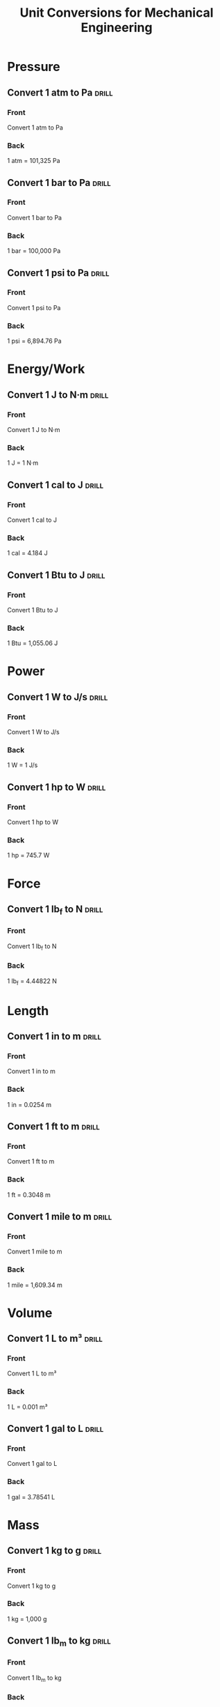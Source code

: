 #+TITLE: Unit Conversions for Mechanical Engineering
#+STARTUP: overview

* Pressure
** Convert 1 atm to Pa :drill:
:PROPERTIES:
:ID: atm-to-pa
:DRILL_CARD_TYPE: twosided
:END:
*** Front
Convert 1 atm to Pa
*** Back
1 atm = 101,325 Pa

** Convert 1 bar to Pa :drill:
SCHEDULED: <2024-06-28 Fri>
:PROPERTIES:
:ID: bar-to-pa
:DRILL_CARD_TYPE: twosided
:DRILL_LAST_INTERVAL: 5.0
:DRILL_REPEATS_SINCE_FAIL: 1
:DRILL_TOTAL_REPEATS: 1
:DRILL_FAILURE_COUNT: 0
:DRILL_AVERAGE_QUALITY: 0.0
:DRILL_EASE: 2.5
:DRILL_LAST_SIDE: 1
:DRILL_LAST_QUALITY: 3
:DRILL_LAST_REVIEWED: [Y-06-23 Sun 14:%]
:END:
*** Front
Convert 1 bar to Pa
*** Back
1 bar = 100,000 Pa

** Convert 1 psi to Pa :drill:
:PROPERTIES:
:ID: psi-to-pa
:DRILL_CARD_TYPE: twosided
:END:
*** Front
Convert 1 psi to Pa
*** Back
1 psi = 6,894.76 Pa

* Energy/Work
** Convert 1 J to N·m :drill:
:PROPERTIES:
:ID: j-to-nm
:DRILL_CARD_TYPE: twosided
:END:
*** Front
Convert 1 J to N·m
*** Back
1 J = 1 N·m

** Convert 1 cal to J :drill:
SCHEDULED: <2024-06-27 Thu>
:PROPERTIES:
:ID: cal-to-j
:DRILL_CARD_TYPE: twosided
:DRILL_LAST_INTERVAL: 4.0
:DRILL_REPEATS_SINCE_FAIL: 1
:DRILL_TOTAL_REPEATS: 1
:DRILL_FAILURE_COUNT: 0
:DRILL_AVERAGE_QUALITY: 0.0
:DRILL_EASE: 2.5
:DRILL_LAST_SIDE: 1
:DRILL_LAST_QUALITY: 3
:DRILL_LAST_REVIEWED: [Y-06-23 Sun 13:%]
:END:
*** Front
Convert 1 cal to J
*** Back
1 cal = 4.184 J

** Convert 1 Btu to J :drill:
SCHEDULED: <2024-06-23 Sun 11:20>
:PROPERTIES:
:ID: btu-to-j
:DRILL_CARD_TYPE: twosided
:DRILL_LAST_INTERVAL: -1.05
:DRILL_REPEATS_SINCE_FAIL: 1
:DRILL_TOTAL_REPEATS: 1
:DRILL_FAILURE_COUNT: 0
:DRILL_AVERAGE_QUALITY: 0.0
:DRILL_EASE: 2.5
:DRILL_REPS_LEFT: (2 2)
:DRILL_LAST_QUALITY: 1
:DRILL_LAST_REVIEWED: [Y-06-23 Sun 11:%]
:END:
*** Front
Convert 1 Btu to J
*** Back
1 Btu = 1,055.06 J

* Power
** Convert 1 W to J/s :drill:
SCHEDULED: <2024-06-28 Fri>
:PROPERTIES:
:ID: w-to-js
:DRILL_CARD_TYPE: twosided
:DRILL_LAST_INTERVAL: 5.0
:DRILL_REPEATS_SINCE_FAIL: 1
:DRILL_TOTAL_REPEATS: 1
:DRILL_FAILURE_COUNT: 0
:DRILL_AVERAGE_QUALITY: 0.0
:DRILL_EASE: 2.5
:DRILL_LAST_SIDE: 1
:DRILL_LAST_QUALITY: 3
:DRILL_LAST_REVIEWED: [Y-06-23 Sun 14:%]
:END:
*** Front
Convert 1 W to J/s
*** Back
1 W = 1 J/s

** Convert 1 hp to W :drill:
SCHEDULED: <2024-06-28 Fri>
:PROPERTIES:
:ID: hp-to-w
:DRILL_CARD_TYPE: twosided
:DRILL_LAST_INTERVAL: 5.0
:DRILL_REPEATS_SINCE_FAIL: 1
:DRILL_TOTAL_REPEATS: 1
:DRILL_FAILURE_COUNT: 0
:DRILL_AVERAGE_QUALITY: 0.0
:DRILL_EASE: 2.5
:DRILL_LAST_SIDE: 1
:DRILL_LAST_QUALITY: 3
:DRILL_LAST_REVIEWED: [Y-06-23 Sun 13:%]
:END:
*** Front
Convert 1 hp to W
*** Back
1 hp = 745.7 W

* Force
** Convert 1 lb_f to N :drill:
:PROPERTIES:
:ID: lbf-to-n
:DRILL_CARD_TYPE: twosided
:END:
*** Front
Convert 1 lb_f to N
*** Back
1 lb_f = 4.44822 N

* Length
** Convert 1 in to m :drill:
:PROPERTIES:
:ID: in-to-m
:DRILL_CARD_TYPE: twosided
:END:
*** Front
Convert 1 in to m
*** Back
1 in = 0.0254 m

** Convert 1 ft to m :drill:
SCHEDULED: <2024-06-25 Tue>
:PROPERTIES:
:ID: ft-to-m
:DRILL_CARD_TYPE: twosided
:DRILL_LAST_INTERVAL: 3.0
:DRILL_REPEATS_SINCE_FAIL: 1
:DRILL_TOTAL_REPEATS: 1
:DRILL_FAILURE_COUNT: 0
:DRILL_AVERAGE_QUALITY: 0.0
:DRILL_EASE: 2.5
:DRILL_LAST_SIDE: 1
:DRILL_LAST_QUALITY: 3
:DRILL_LAST_REVIEWED: [Y-06-23 Sun 11:%]
:END:
*** Front
Convert 1 ft to m
*** Back
1 ft = 0.3048 m

** Convert 1 mile to m :drill:
SCHEDULED: <2024-06-23 Sun 11:20>
:PROPERTIES:
:ID: mile-to-m
:DRILL_CARD_TYPE: twosided
:DRILL_LAST_INTERVAL: -1.2
:DRILL_REPEATS_SINCE_FAIL: 1
:DRILL_TOTAL_REPEATS: 1
:DRILL_FAILURE_COUNT: 0
:DRILL_AVERAGE_QUALITY: 0.0
:DRILL_EASE: 2.5
:DRILL_REPS_LEFT: (2 2)
:DRILL_LAST_QUALITY: 1
:DRILL_LAST_REVIEWED: [Y-06-23 Sun 11:%]
:END:
*** Front
Convert 1 mile to m
*** Back
1 mile = 1,609.34 m

* Volume
** Convert 1 L to m³ :drill:
:PROPERTIES:
:ID: l-to-m3
:DRILL_CARD_TYPE: twosided
:END:
*** Front
Convert 1 L to m³
*** Back
1 L = 0.001 m³

** Convert 1 gal to L :drill:
:PROPERTIES:
:ID: gal-to-l
:DRILL_CARD_TYPE: twosided
:END:
*** Front
Convert 1 gal to L
*** Back
1 gal = 3.78541 L

* Mass
** Convert 1 kg to g :drill:
:PROPERTIES:
:ID: kg-to-g
:DRILL_CARD_TYPE: twosided
:END:
*** Front
Convert 1 kg to g
*** Back
1 kg = 1,000 g

** Convert 1 lb_m to kg :drill:
:PROPERTIES:
:ID: lbm-to-kg
:DRILL_CARD_TYPE: twosided
:END:
*** Front
Convert 1 lb_m to kg
*** Back
1 lb_m = 0.453592 kg

* Density
** Convert 1 kg/m³ to g/cm³ :drill:
:PROPERTIES:
:ID: kgm3-to-gcm3
:DRILL_CARD_TYPE: twosided
:END:
*** Front
Convert 1 kg/m³ to g/cm³
*** Back
1 kg/m³ = 0.001 g/cm³

** Convert 1 lb/ft³ to kg/m³ :drill:
SCHEDULED: <2024-06-25 Tue>
:PROPERTIES:
:ID: lbf3-to-kgm3
:DRILL_CARD_TYPE: twosided
:DRILL_LAST_INTERVAL: 3.0
:DRILL_REPEATS_SINCE_FAIL: 1
:DRILL_TOTAL_REPEATS: 1
:DRILL_FAILURE_COUNT: 0
:DRILL_AVERAGE_QUALITY: 0.0
:DRILL_EASE: 2.5
:DRILL_LAST_SIDE: 1
:DRILL_LAST_QUALITY: 3
:DRILL_LAST_REVIEWED: [Y-06-23 Sun 14:%]
:END:
*** Front
Convert 1 lb/ft³ to kg/m³
*** Back
1 lb/ft³ = 16.0185 kg/m³

* Thermodynamics and Heat Transfer
** Convert °C to K :drill:
:PROPERTIES:
:ID: c-to-k
:DRILL_CARD_TYPE: twosided
:END:
*** Front
What is the conversion formula from °C to K?
*** Back
K = °C + 273.15

** Convert °F to °C :drill:
SCHEDULED: <2024-06-23 Sun 11:25>
:PROPERTIES:
:ID: f-to-c
:DRILL_CARD_TYPE: twosided
:DRILL_LAST_INTERVAL: -1.12
:DRILL_REPEATS_SINCE_FAIL: 1
:DRILL_TOTAL_REPEATS: 1
:DRILL_FAILURE_COUNT: 0
:DRILL_AVERAGE_QUALITY: 0.0
:DRILL_EASE: 2.5
:DRILL_REPS_LEFT: (2 2)
:DRILL_LAST_QUALITY: 1
:DRILL_LAST_REVIEWED: [Y-06-23 Sun 11:%]
:END:
*** Front
What is the conversion formula from °F to °C?
*** Back
°C = (°F - 32) * 5/9

** Convert 1 cal/g·°C to J/g·°C :drill:
SCHEDULED: <2024-06-27 Thu>
:PROPERTIES:
:ID: calgc-to-jgc
:DRILL_CARD_TYPE: twosided
:DRILL_LAST_INTERVAL: 4.0
:DRILL_REPEATS_SINCE_FAIL: 1
:DRILL_TOTAL_REPEATS: 1
:DRILL_FAILURE_COUNT: 0
:DRILL_AVERAGE_QUALITY: 0.0
:DRILL_EASE: 2.5
:DRILL_LAST_SIDE: 1
:DRILL_LAST_QUALITY: 3
:DRILL_LAST_REVIEWED: [Y-06-23 Sun 13:%]
:END:
*** Front
Convert 1 cal/g·°C to J/g·°C
*** Back
1 cal/g·°C = 4.184 J/g·°C

* Fluid Mechanics
** Convert 1 Poise to Pa·s :drill:
:PROPERTIES:
:ID: poise-to-pas
:DRILL_CARD_TYPE: twosided
:END:
*** Front
Convert 1 Poise to Pa·s
*** Back
1 Poise = 0.1 Pa·s

** Convert 1 Stokes to m²/s :drill:
:PROPERTIES:
:ID: stokes-to-ms
:DRILL_CARD_TYPE: twosided
:END:
*** Front
Convert 1 Stokes to m²/s
*** Back
1 Stokes = 10⁻⁴ m²/s

* Mechanics of Materials
** Convert 1 ksi to psi :drill:
:PROPERTIES:
:ID: ksi-to-psi
:DRILL_CARD_TYPE: twosided
:END:
*** Front
Convert 1 ksi to psi
*** Back
1 ksi = 1,000 psi

** Convert 1 MPa to Pa :drill:
SCHEDULED: <2024-06-23 Sun 13:17>
:PROPERTIES:
:ID: mpa-to-pa
:DRILL_CARD_TYPE: twosided
:DRILL_LAST_INTERVAL: -1.09
:DRILL_REPEATS_SINCE_FAIL: 1
:DRILL_TOTAL_REPEATS: 1
:DRILL_FAILURE_COUNT: 0
:DRILL_AVERAGE_QUALITY: 0.0
:DRILL_EASE: 2.5
:DRILL_REPS_LEFT: (2 2)
:DRILL_LAST_QUALITY: 1
:DRILL_LAST_REVIEWED: [Y-06-23 Sun 13:%]
:END:
*** Front
Convert 1 MPa to Pa
*** Back
1 MPa = 1,000,000 Pa

* Miscellaneous
** Convert 1 g to m/s² :drill:
SCHEDULED: <2024-06-26 Wed>
:PROPERTIES:
:ID: g-to-ms2
:DRILL_CARD_TYPE: twosided
:DRILL_LAST_INTERVAL: 3.0
:DRILL_REPEATS_SINCE_FAIL: 1
:DRILL_TOTAL_REPEATS: 1
:DRILL_FAILURE_COUNT: 0
:DRILL_AVERAGE_QUALITY: 0.0
:DRILL_EASE: 2.5
:DRILL_LAST_SIDE: 1
:DRILL_LAST_QUALITY: 3
:DRILL_LAST_REVIEWED: [Y-06-23 Sun 14:%]
:END:
*** Front
Convert 1 g to m/s²
*** Back
1 g = 9.81 m/s²

** Convert 1 N·m to lb_f·ft :drill:
SCHEDULED: <2024-06-23 Sun 13:33>
:PROPERTIES:
:ID: nm-to-lbfft
:DRILL_CARD_TYPE: twosided
:DRILL_LAST_INTERVAL: -10.9
:DRILL_REPEATS_SINCE_FAIL: 1
:DRILL_TOTAL_REPEATS: 1
:DRILL_FAILURE_COUNT: 0
:DRILL_AVERAGE_QUALITY: 0.0
:DRILL_EASE: 2.5
:DRILL_REPS_LEFT: (1 1)
:DRILL_LAST_QUALITY: 2
:DRILL_LAST_REVIEWED: [Y-06-23 Sun 13:%]
:END:
*** Front
Convert 1 N·m to lb_f·ft
*** Back
1 N·m = 0.73756 lb_f·ft

** Convert 1 Hz to cycles/second :drill:
:PROPERTIES:
:ID: hz-to-cps
:DRILL_CARD_TYPE: twosided
:END:
*** Front
Convert 1 Hz to cycles/second
*** Back
1 Hz = 1 cycle/second

# Local Variables:
# org-drill-cram-hours: 12
# org-drill-hide-item-headings-p: t
# org-drill-scope: file
# org-drill-maximum-items-per-session: 30
# org-drill-learn-fraction: 0.3
# org-drill-leech-method: warn
# org-drill-leech-failure-threshold: 5
# org-drill-spaced-repetition-algorithm: sm2-anki
# End:
